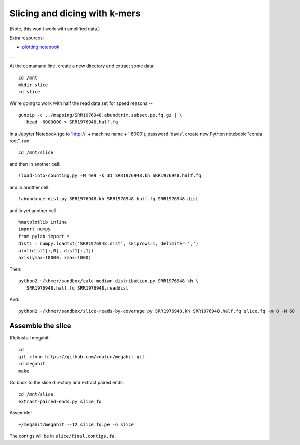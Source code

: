 ==============================
Slicing and dicing with k-mers
==============================

(Note, this won't work with amplified data.)

Extra resources:

* `plotting notebook <https://github.com/ngs-docs/2016-metagenomics-sio/blob/master/files/coverage.ipynb>`__

---

At the comamand line, create a new directory and extract some data::

   cd /mnt
   mkdir slice
   cd slice

We're going to work with half the read data set for speed reasons -- ::

   gunzip -c ../mapping/SRR1976948.abundtrim.subset.pe.fq.gz | \
      head -6000000 > SRR1976948.half.fq
   

In a Jupyter Notebook (go to 'http://' + machine name + ':8000'), password
'davis', create new Python notebook "conda root", run::

   cd /mnt/slice

and then in another cell::
  
   !load-into-counting.py -M 4e9 -k 31 SRR1976948.kh SRR1976948.half.fq

and in another cell::
   
   !abundance-dist.py SRR1976948.kh SRR1976948.half.fq SRR1976948.dist

and in yet another cell::

  %matplotlib inline
  import numpy
  from pylab import *
  dist1 = numpy.loadtxt('SRR1976948.dist', skiprows=1, delimiter=',')
  plot(dist1[:,0], dist1[:,1])
  axis(ymax=10000, xmax=1000)  

Then::

   python2 ~/khmer/sandbox/calc-median-distribution.py SRR1976948.kh \
      SRR1976948.half.fq SRR1976948.readdist

And::
  
   python2 ~/khmer/sandbox/slice-reads-by-coverage.py SRR1976948.kh SRR1976948.half.fq slice.fq -m 0 -M 60

Assemble the slice
------------------

(Re)install megahit::

   cd
   git clone https://github.com/voutcn/megahit.git
   cd megahit
   make

Go back to the slice directory and extract paired ends::

  cd /mnt/slice
  extract-paired-ends.py slice.fq

Assemble! ::
  
   ~/megahit/megahit --12 slice.fq.pe -o slice

The contigs will be in ``slice/final.contigs.fa``.
